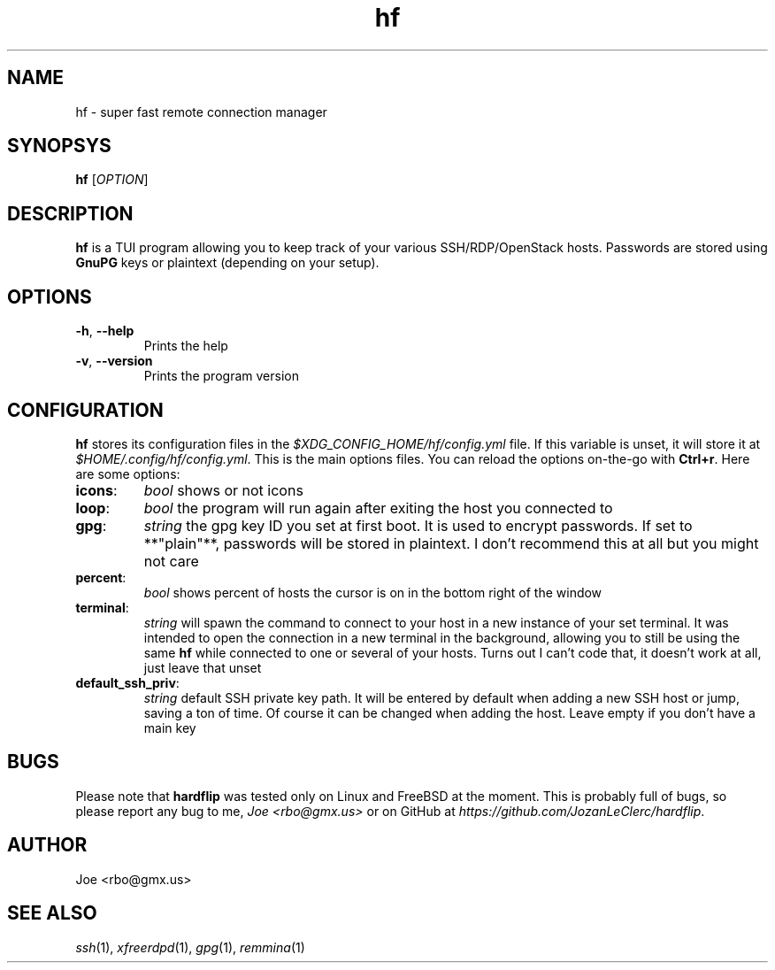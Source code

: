 .\" Manpage for hf
.\" Contact rbo@gmx.us to correct errors and typos.
.TH hf 1 "20 May 2024" "hf 1.0" "hardflip Reference"
.SH NAME
hf \- super fast remote connection manager
.SH SYNOPSYS
.B hf
[\fIOPTION\fR]
.SH DESCRIPTION
\fBhf\fR is a TUI program allowing you to keep track of your various
SSH/RDP/OpenStack hosts.
.
Passwords are stored using \fBGnuPG\fR keys or plaintext (depending on your
setup).
.SH OPTIONS
.TP
\fB\-h\fR, \fB\-\-help\fR
Prints the help
.TP
\fB\-v\fR, \fB\-\-version\fR
Prints the program version
.SH CONFIGURATION
.BR hf
stores its configuration files in the
.I $XDG_CONFIG_HOME/hf/config.yml
file. If this variable is unset, it will store it at
.IR $HOME/.config/hf/config.yml .
.
This is the main options files. You can reload the options on-the-go with
.BR Ctrl+r .
Here are some options:
.
.TP
.BR icons :
.I bool
shows or not icons
.TP
.BR loop :
.I bool
the program will run again after exiting the host you connected to
.TP
.BR gpg :
.I string
the gpg key ID you set at first boot. It is used to encrypt passwords. If set
to **"plain"**, passwords will be stored in plaintext. I don't recommend this
at all but you might not care
.TP
.BR percent :
.I bool
shows percent of hosts the cursor is on in the bottom right of the window
.TP
.BR terminal :
.I string
will spawn the command to connect to your host in a new instance of your set
terminal. It was intended to open the connection in a new terminal in the
background, allowing you to still be using the same
.B hf
while connected to one or several of your hosts. Turns out I can't code that, it
doesn't work at all, just leave that unset
.TP
.BR default_ssh_priv :
.I string
default SSH private key path. It will be entered by default when adding a new
SSH host or jump, saving a ton of time. Of course it can be changed when adding
the host. Leave empty if you don't have a main key
.SH BUGS
Please note that
.B hardflip
was tested only on Linux and FreeBSD at the moment. This is probably full of
bugs, so please report any bug to me,
.IR "Joe <rbo@gmx.us>"
or on GitHub at
.IR https://github.com/JozanLeClerc/hardflip .
.SH AUTHOR
Joe <rbo@gmx.us>
.SH SEE ALSO
.IR ssh (1),
.IR xfreerdpd (1),
.IR gpg (1),
.IR remmina (1)
